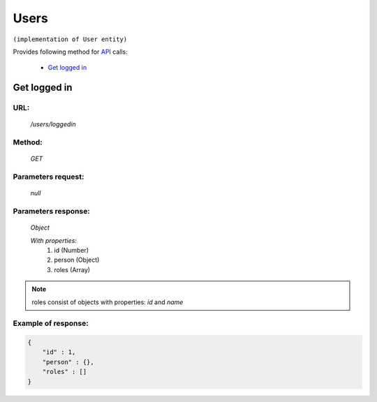 Users
=====

``(implementation of User entity)``

Provides following method for `API <index.html>`_ calls:

    * `Get logged in`_

.. _`Get logged in`:

Get logged in
-------------

URL:
~~~~
    */users/loggedin*

Method:
~~~~~~~
    *GET*

Parameters request:
~~~~~~~~~~~~~~~~~~~
    *null*

Parameters response:
~~~~~~~~~~~~~~~~~~~~
    *Object*

    *With properties:*
        #. id (Number)
        #. person (Object)
        #. roles (Array)

.. note::
    roles consist of objects with properties: *id* and *name*

Example of response:
~~~~~~~~~~~~~~~~~~~~

.. code-block:: json

    {
        "id" : 1,
        "person" : {},
        "roles" : []
    }



